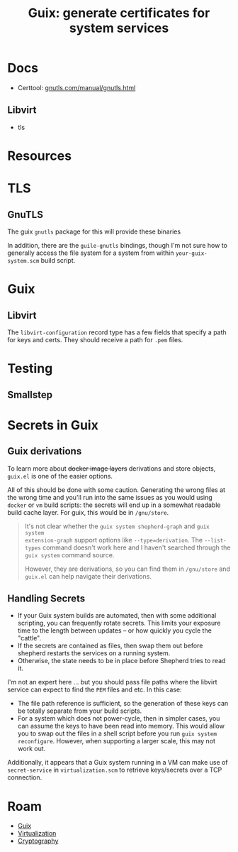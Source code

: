 :PROPERTIES:
:ID:       27bd6035-e341-4756-ab90-a7364043cc68
:END:
#+TITLE: Guix: generate certificates for system services
#+CATEGORY: slips
#+TAGS:  

* Docs

+ Certtool: [[https://gnutls.com/manual/gnutls.html][gnutls.com/manual/gnutls.html]]

** Libvirt

+ tls


* Resources

* TLS

** GnuTLS

The guix =gnutls= package for this will provide these binaries

In addition, there are the =guile-gnutls= bindings, though I'm not sure how to
generally access the file system for a system from within =your-guix-system.scm=
build script. 

* Guix

** Libvirt

The =libvirt-configuration= record type has a few fields that specify a path for
keys and certs. They should receive a path for =.pem= files.

* Testing

** Smallstep



* Secrets in Guix

** Guix derivations

To learn more about +docker image layers+ derivations and store objects,
=guix.el= is one of the easier options.

All of this should be done with some caution. Generating the wrong files at the
wrong time and you'll run into the same issues as you would using =docker= or
=vm= build scripts: the secrets will end up in a somewhat readable build cache
layer. For guix, this would be in =/gnu/store=.

#+begin_quote
It's not clear whether the =guix system shepherd-graph= and =guix system
extension-graph= support options like =--type=derivation=. The =--list-types=
command doesn't work here and I haven't searched through the =guix system=
command source.

However, they are derivations, so you can find them in =/gnu/store= and
=guix.el= can help navigate their derivations.
#+end_quote

** Handling Secrets

+ If your Guix system builds are automated, then with some additional scripting,
  you can frequently rotate secrets. This limits your exposure time to the
  length between updates -- or how quickly you cycle the "cattle".
+ If the secrets are contained as files, then swap them out before shepherd
  restarts the services on a running system.
+ Otherwise, the state needs to be in place before Shepherd tries to read it.

I'm not an expert here ... but you should pass file paths where the libvirt
service can expect to find the =PEM= files and etc. In this case:

+ The file path reference is sufficient, so the generation of these keys can be
  totally separate from your build scripts.
+ For a system which does not power-cycle, then in simpler cases, you can assume
  the keys to have been read into memory. This would allow you to swap out the
  files in a shell script before you run =guix system reconfigure=.  However,
  when supporting a larger scale, this may not work out.

Additionally, it appears that a Guix system running in a VM can make use of
=secret-service= in =virtualization.scm= to retrieve keys/secrets over a TCP
connection.

* Roam
+ [[id:b82627bf-a0de-45c5-8ff4-229936549942][Guix]]
+ [[id:cf2bd101-8e99-4a31-bbdc-a67949389b40][Virtualization]]
+ [[id:c2afa949-0d1c-4703-b69c-02ffa854d4f4][Cryptography]]
